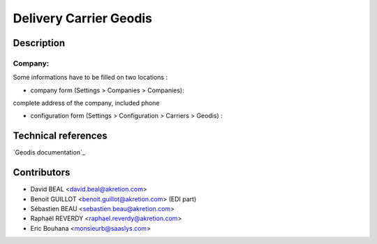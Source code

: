 Delivery Carrier Geodis
==========================


Description
-----------

Company:
~~~~~~~~~~
Some informations have to be filled on two locations :

* company form (Settings > Companies > Companies):
complete address of the company, included phone

* configuration form (Settings > Configuration > Carriers > Geodis) :



Technical references
--------------------

`Geodis documentation`_

.. _documentation: https://www.geodis.fr

Contributors
------------

* David BEAL <david.beal@akretion.com>
* Benoit GUILLOT <benoit.guillot@akretion.com> (EDI part)
* Sébastien BEAU <sebastien.beau@akretion.com>
* Raphaël REVERDY <raphael.reverdy@akretion.com>
* Eric Bouhana <monsieurb@saaslys.com>

